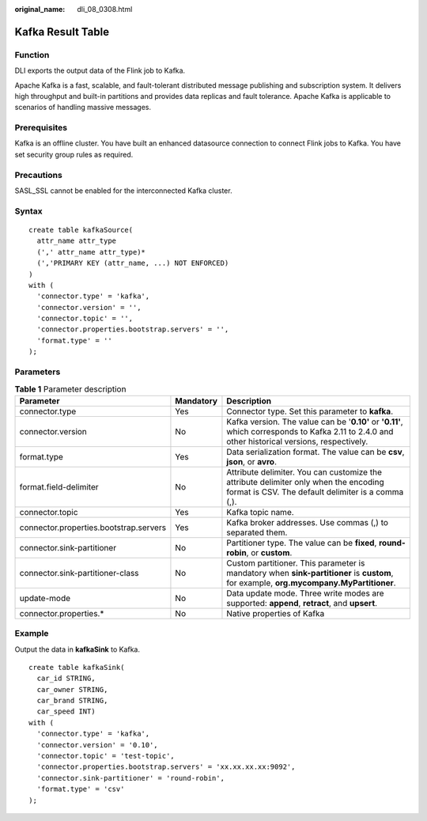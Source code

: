 :original_name: dli_08_0308.html

.. _dli_08_0308:

Kafka Result Table
==================

Function
--------

DLI exports the output data of the Flink job to Kafka.

Apache Kafka is a fast, scalable, and fault-tolerant distributed message publishing and subscription system. It delivers high throughput and built-in partitions and provides data replicas and fault tolerance. Apache Kafka is applicable to scenarios of handling massive messages.

Prerequisites
-------------

Kafka is an offline cluster. You have built an enhanced datasource connection to connect Flink jobs to Kafka. You have set security group rules as required.

Precautions
-----------

SASL_SSL cannot be enabled for the interconnected Kafka cluster.

Syntax
------

::

   create table kafkaSource(
     attr_name attr_type
     (',' attr_name attr_type)*
     (','PRIMARY KEY (attr_name, ...) NOT ENFORCED)
   )
   with (
     'connector.type' = 'kafka',
     'connector.version' = '',
     'connector.topic' = '',
     'connector.properties.bootstrap.servers' = '',
     'format.type' = ''
   );

Parameters
----------

.. table:: **Table 1** Parameter description

   +----------------------------------------+-----------+-------------------------------------------------------------------------------------------------------------------------------------------------+
   | Parameter                              | Mandatory | Description                                                                                                                                     |
   +========================================+===========+=================================================================================================================================================+
   | connector.type                         | Yes       | Connector type. Set this parameter to **kafka**.                                                                                                |
   +----------------------------------------+-----------+-------------------------------------------------------------------------------------------------------------------------------------------------+
   | connector.version                      | No        | Kafka version. The value can be '**0.10'** or **'0.11'**, which corresponds to Kafka 2.11 to 2.4.0 and other historical versions, respectively. |
   +----------------------------------------+-----------+-------------------------------------------------------------------------------------------------------------------------------------------------+
   | format.type                            | Yes       | Data serialization format. The value can be **csv**, **json**, or **avro**.                                                                     |
   +----------------------------------------+-----------+-------------------------------------------------------------------------------------------------------------------------------------------------+
   | format.field-delimiter                 | No        | Attribute delimiter. You can customize the attribute delimiter only when the encoding format is CSV. The default delimiter is a comma (,).      |
   +----------------------------------------+-----------+-------------------------------------------------------------------------------------------------------------------------------------------------+
   | connector.topic                        | Yes       | Kafka topic name.                                                                                                                               |
   +----------------------------------------+-----------+-------------------------------------------------------------------------------------------------------------------------------------------------+
   | connector.properties.bootstrap.servers | Yes       | Kafka broker addresses. Use commas (,) to separated them.                                                                                       |
   +----------------------------------------+-----------+-------------------------------------------------------------------------------------------------------------------------------------------------+
   | connector.sink-partitioner             | No        | Partitioner type. The value can be **fixed**, **round-robin**, or **custom**.                                                                   |
   +----------------------------------------+-----------+-------------------------------------------------------------------------------------------------------------------------------------------------+
   | connector.sink-partitioner-class       | No        | Custom partitioner. This parameter is mandatory when **sink-partitioner** is **custom**, for example, **org.mycompany.MyPartitioner**.          |
   +----------------------------------------+-----------+-------------------------------------------------------------------------------------------------------------------------------------------------+
   | update-mode                            | No        | Data update mode. Three write modes are supported: **append**, **retract**, and **upsert**.                                                     |
   +----------------------------------------+-----------+-------------------------------------------------------------------------------------------------------------------------------------------------+
   | connector.properties.\*                | No        | Native properties of Kafka                                                                                                                      |
   +----------------------------------------+-----------+-------------------------------------------------------------------------------------------------------------------------------------------------+

Example
-------

Output the data in **kafkaSink** to Kafka.

::

   create table kafkaSink(
     car_id STRING,
     car_owner STRING,
     car_brand STRING,
     car_speed INT)
   with (
     'connector.type' = 'kafka',
     'connector.version' = '0.10',
     'connector.topic' = 'test-topic',
     'connector.properties.bootstrap.servers' = 'xx.xx.xx.xx:9092',
     'connector.sink-partitioner' = 'round-robin',
     'format.type' = 'csv'
   );
